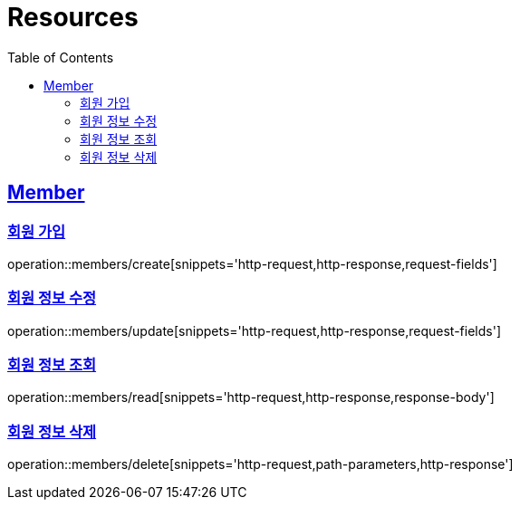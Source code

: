 ifndef::snippets[]
:snippets: ../../../build/generated-snippets
endif::[]
:doctype: book
:icons: font
:source-highlighter: highlightjs
:toc: left
:toclevels: 2
:sectlinks:
:operation-http-request-title: Example Request
:operation-http-response-title: Example Response

[[resources]]
= Resources

[[resources-members]]
== Member

[[resources-members-create]]
=== 회원 가입

operation::members/create[snippets='http-request,http-response,request-fields']

[[resources-members-update]]
=== 회원 정보 수정

operation::members/update[snippets='http-request,http-response,request-fields']

[[resources-members-read]]
=== 회원 정보 조회

operation::members/read[snippets='http-request,http-response,response-body']

[[resources-members-delete]]
=== 회원 정보 삭제

operation::members/delete[snippets='http-request,path-parameters,http-response']

